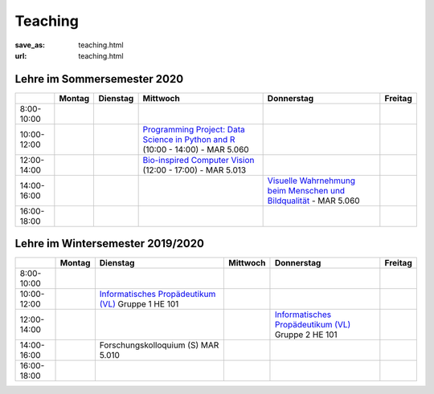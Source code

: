 Teaching
*********

:save_as: teaching.html
:url: teaching.html

.. to make tables easier, use https://truben.no/table/


Lehre im Sommersemester 2020
---------------------------------


+-------------+--------+----------+-----------------------------------------------------------------------------------------------------------------------------------------+---------------------------------------------------------------------------------------------------------------------------+---------+
|             | Montag | Dienstag | Mittwoch                                                                                                                                | Donnerstag                                                                                                                | Freitag |
+=============+========+==========+=========================================================================================================================================+===========================================================================================================================+=========+
| 8:00-10:00  |        |          |                                                                                                                                         |                                                                                                                           |         |
+-------------+--------+----------+-----------------------------------------------------------------------------------------------------------------------------------------+---------------------------------------------------------------------------------------------------------------------------+---------+
| 10:00-12:00 |        |          | `Programming Project: Data Science in Python and R <https://isis.tu-berlin.de/course/view.php?id=18803>`_ (10:00 - 14:00) - MAR 5.060   |                                                                                                                           |         |
+-------------+--------+----------+-----------------------------------------------------------------------------------------------------------------------------------------+---------------------------------------------------------------------------------------------------------------------------+---------+
| 12:00-14:00 |        |          | `Bio-inspired Computer Vision <https://isis.tu-berlin.de/enrol/index.php?id=18805>`_ (12:00  - 17:00) - MAR 5.013                       |                                                                                                                           |         |
+-------------+--------+----------+-----------------------------------------------------------------------------------------------------------------------------------------+---------------------------------------------------------------------------------------------------------------------------+---------+
| 14:00-16:00 |        |          |                                                                                                                                         | `Visuelle Wahrnehmung beim Menschen und Bildqualität <https://isis.tu-berlin.de/course/view.php?id=18804>`_ - MAR 5.060   |         |
+-------------+--------+----------+-----------------------------------------------------------------------------------------------------------------------------------------+---------------------------------------------------------------------------------------------------------------------------+---------+
| 16:00-18:00 |        |          |                                                                                                                                         |                                                                                                                           |         |
+-------------+--------+----------+-----------------------------------------------------------------------------------------------------------------------------------------+---------------------------------------------------------------------------------------------------------------------------+---------+




Lehre im Wintersemester 2019/2020
---------------------------------


+-------------+--------+--------------------------------------------------------------------------------------------------------------+----------+--------------------------------------------------------------------------------------------------------------+---------+
|             | Montag | Dienstag                                                                                                     | Mittwoch | Donnerstag                                                                                                   | Freitag |
+=============+========+==============================================================================================================+==========+==============================================================================================================+=========+
| 8:00-10:00  |        |                                                                                                              |          |                                                                                                              |         |
+-------------+--------+--------------------------------------------------------------------------------------------------------------+----------+--------------------------------------------------------------------------------------------------------------+---------+
| 10:00-12:00 |        | `Informatisches Propädeutikum (VL) <https://isis.tu-berlin.de/course/view.php?id=17226>`_ Gruppe 1  HE 101   |          |                                                                                                              |         |
+-------------+--------+--------------------------------------------------------------------------------------------------------------+----------+--------------------------------------------------------------------------------------------------------------+---------+
| 12:00-14:00 |        |                                                                                                              |          | `Informatisches Propädeutikum (VL) <https://isis.tu-berlin.de/course/view.php?id=17226>`_ Gruppe 2  HE 101   |         |
+-------------+--------+--------------------------------------------------------------------------------------------------------------+----------+--------------------------------------------------------------------------------------------------------------+---------+
| 14:00-16:00 |        | Forschungskolloquium (S) MAR 5.010                                                                           |          |                                                                                                              |         |
+-------------+--------+--------------------------------------------------------------------------------------------------------------+----------+--------------------------------------------------------------------------------------------------------------+---------+
| 16:00-18:00 |        |                                                                                                              |          |                                                                                                              |         |
+-------------+--------+--------------------------------------------------------------------------------------------------------------+----------+--------------------------------------------------------------------------------------------------------------+---------+


